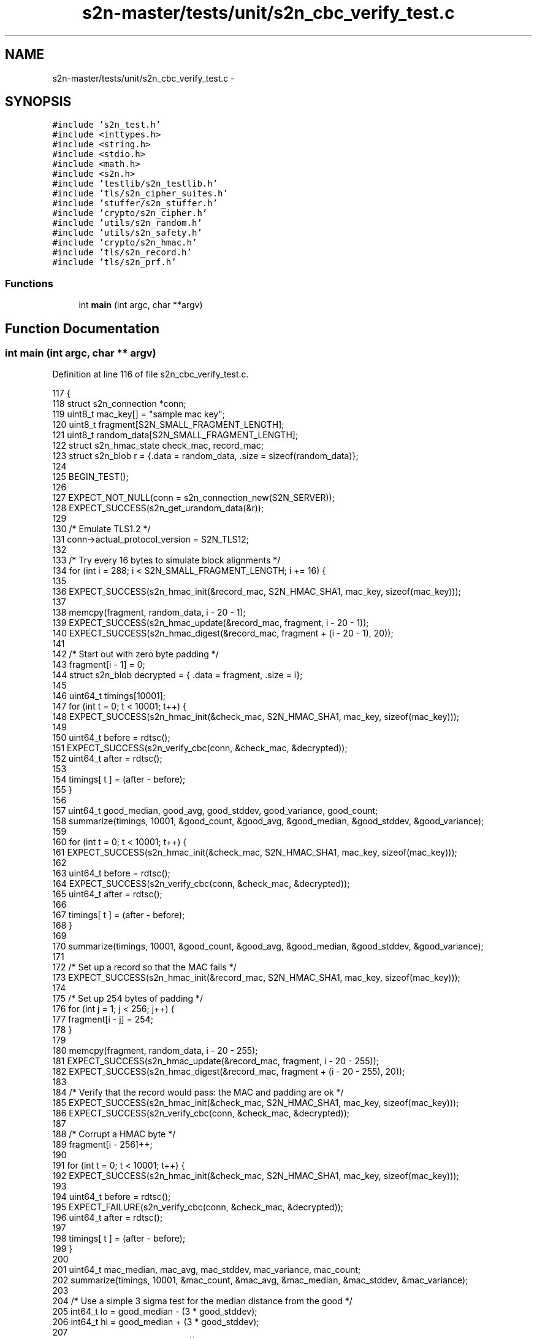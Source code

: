 .TH "s2n-master/tests/unit/s2n_cbc_verify_test.c" 3 "Fri Aug 19 2016" "s2n-doxygen-full" \" -*- nroff -*-
.ad l
.nh
.SH NAME
s2n-master/tests/unit/s2n_cbc_verify_test.c \- 
.SH SYNOPSIS
.br
.PP
\fC#include 's2n_test\&.h'\fP
.br
\fC#include <inttypes\&.h>\fP
.br
\fC#include <string\&.h>\fP
.br
\fC#include <stdio\&.h>\fP
.br
\fC#include <math\&.h>\fP
.br
\fC#include <s2n\&.h>\fP
.br
\fC#include 'testlib/s2n_testlib\&.h'\fP
.br
\fC#include 'tls/s2n_cipher_suites\&.h'\fP
.br
\fC#include 'stuffer/s2n_stuffer\&.h'\fP
.br
\fC#include 'crypto/s2n_cipher\&.h'\fP
.br
\fC#include 'utils/s2n_random\&.h'\fP
.br
\fC#include 'utils/s2n_safety\&.h'\fP
.br
\fC#include 'crypto/s2n_hmac\&.h'\fP
.br
\fC#include 'tls/s2n_record\&.h'\fP
.br
\fC#include 'tls/s2n_prf\&.h'\fP
.br

.SS "Functions"

.in +1c
.ti -1c
.RI "int \fBmain\fP (int argc, char **argv)"
.br
.in -1c
.SH "Function Documentation"
.PP 
.SS "int main (int argc, char ** argv)"

.PP
Definition at line 116 of file s2n_cbc_verify_test\&.c\&.
.PP
.nf
117 {
118     struct s2n_connection *conn;
119     uint8_t mac_key[] = "sample mac key";
120     uint8_t fragment[S2N_SMALL_FRAGMENT_LENGTH];
121     uint8_t random_data[S2N_SMALL_FRAGMENT_LENGTH];
122     struct s2n_hmac_state check_mac, record_mac;
123     struct s2n_blob r = {\&.data = random_data, \&.size = sizeof(random_data)};
124 
125     BEGIN_TEST();
126 
127     EXPECT_NOT_NULL(conn = s2n_connection_new(S2N_SERVER));
128     EXPECT_SUCCESS(s2n_get_urandom_data(&r));
129 
130     /* Emulate TLS1\&.2 */
131     conn->actual_protocol_version = S2N_TLS12;
132 
133     /* Try every 16 bytes to simulate block alignments */
134     for (int i = 288; i < S2N_SMALL_FRAGMENT_LENGTH; i += 16) {
135 
136         EXPECT_SUCCESS(s2n_hmac_init(&record_mac, S2N_HMAC_SHA1, mac_key, sizeof(mac_key)));
137 
138         memcpy(fragment, random_data, i - 20 - 1);
139         EXPECT_SUCCESS(s2n_hmac_update(&record_mac, fragment, i - 20 - 1));
140         EXPECT_SUCCESS(s2n_hmac_digest(&record_mac, fragment + (i - 20 - 1), 20));
141 
142         /* Start out with zero byte padding */
143         fragment[i - 1] = 0;
144         struct s2n_blob decrypted = { \&.data = fragment, \&.size = i};
145 
146         uint64_t timings[10001];
147         for (int t = 0; t < 10001; t++) {
148             EXPECT_SUCCESS(s2n_hmac_init(&check_mac, S2N_HMAC_SHA1, mac_key, sizeof(mac_key)));
149 
150             uint64_t before = rdtsc();
151             EXPECT_SUCCESS(s2n_verify_cbc(conn, &check_mac, &decrypted)); 
152             uint64_t after = rdtsc();
153 
154             timings[ t ] = (after - before);
155         }
156 
157         uint64_t good_median, good_avg, good_stddev, good_variance, good_count;
158         summarize(timings, 10001, &good_count, &good_avg, &good_median, &good_stddev, &good_variance);
159 
160         for (int t = 0; t < 10001; t++) {
161             EXPECT_SUCCESS(s2n_hmac_init(&check_mac, S2N_HMAC_SHA1, mac_key, sizeof(mac_key)));
162 
163             uint64_t before = rdtsc();
164             EXPECT_SUCCESS(s2n_verify_cbc(conn, &check_mac, &decrypted)); 
165             uint64_t after = rdtsc();
166 
167             timings[ t ] = (after - before);
168         }
169 
170         summarize(timings, 10001, &good_count, &good_avg, &good_median, &good_stddev, &good_variance);
171 
172         /* Set up a record so that the MAC fails */
173         EXPECT_SUCCESS(s2n_hmac_init(&record_mac, S2N_HMAC_SHA1, mac_key, sizeof(mac_key)));
174 
175         /* Set up 254 bytes of padding */
176         for (int j = 1; j < 256; j++) {
177             fragment[i - j] = 254;
178         }
179 
180         memcpy(fragment, random_data, i - 20 - 255);
181         EXPECT_SUCCESS(s2n_hmac_update(&record_mac, fragment, i - 20 - 255));
182         EXPECT_SUCCESS(s2n_hmac_digest(&record_mac, fragment + (i - 20 - 255), 20));
183 
184         /* Verify that the record would pass: the MAC and padding are ok */
185         EXPECT_SUCCESS(s2n_hmac_init(&check_mac, S2N_HMAC_SHA1, mac_key, sizeof(mac_key)));
186         EXPECT_SUCCESS(s2n_verify_cbc(conn, &check_mac, &decrypted)); 
187 
188         /* Corrupt a HMAC byte */
189         fragment[i - 256]++;
190 
191         for (int t = 0; t < 10001; t++) {
192             EXPECT_SUCCESS(s2n_hmac_init(&check_mac, S2N_HMAC_SHA1, mac_key, sizeof(mac_key)));
193 
194             uint64_t before = rdtsc();
195             EXPECT_FAILURE(s2n_verify_cbc(conn, &check_mac, &decrypted)); 
196             uint64_t after = rdtsc();
197 
198             timings[ t ] = (after - before);
199         }
200         
201         uint64_t mac_median, mac_avg, mac_stddev, mac_variance, mac_count;
202         summarize(timings, 10001, &mac_count, &mac_avg, &mac_median, &mac_stddev, &mac_variance);
203 
204         /* Use a simple 3 sigma test for the median distance from the good */
205         int64_t lo = good_median - (3 * good_stddev);
206         int64_t hi = good_median + (3 * good_stddev);
207 
208         if ((int64_t) mac_median < lo || (int64_t) mac_median > hi) {
209             printf("\n\nRecord size: %d\nGood Median: %" PRIu64 " (Avg: %" PRIu64 " Stddev: %" PRIu64 ")\n"
210                    "Bad Median: %" PRIu64 " (Avg: %" PRIu64 " Stddev: %" PRIu64 ")\n\n", 
211                     i, good_median, good_avg, good_stddev, mac_median, mac_avg, mac_stddev);
212             FAIL();
213         }
214 
215         /* Set up the record so that the HMAC passes, and the padding fails */
216         EXPECT_SUCCESS(s2n_hmac_init(&record_mac, S2N_HMAC_SHA1, mac_key, sizeof(mac_key)));
217 
218         /* Set up 15 bytes of padding */
219         for (int j = 1; j < 17; j++) {
220             fragment[i - j] = 15;
221         }
222 
223         memcpy(fragment, random_data, i - 20 - 16);
224         EXPECT_SUCCESS(s2n_hmac_update(&record_mac, fragment, i - 20 - 16));
225         EXPECT_SUCCESS(s2n_hmac_digest(&record_mac, fragment + (i - 20 - 16), 20));
226 
227         /* Verify that the record would pass: the MAC and padding are ok */
228         EXPECT_SUCCESS(s2n_hmac_init(&check_mac, S2N_HMAC_SHA1, mac_key, sizeof(mac_key)));
229         EXPECT_SUCCESS(s2n_verify_cbc(conn, &check_mac, &decrypted)); 
230 
231         /* Now corrupt a padding byte */
232         fragment[i - 10]++;
233 
234         for (int t = 0; t < 10001; t++) {
235             EXPECT_SUCCESS(s2n_hmac_init(&check_mac, S2N_HMAC_SHA1, mac_key, sizeof(mac_key)));
236 
237             uint64_t before = rdtsc();
238             EXPECT_FAILURE(s2n_verify_cbc(conn, &check_mac, &decrypted)); 
239             uint64_t after = rdtsc();
240 
241             timings[ t ] = (after - before);
242         }
243         
244         uint64_t pad_median, pad_avg, pad_stddev, pad_variance, pad_count;
245         summarize(timings, 10001, &pad_count, &pad_avg, &pad_median, &pad_stddev, &pad_variance);
246 
247         /* Use a simple 3 sigma test for the median from the good */
248         lo = good_median - (good_stddev);
249         hi = good_median + (good_stddev);
250 
251         if ((int64_t) pad_median < lo || (int64_t) pad_median > hi) {
252             printf("\n\nRecord size: %d\nGood Median: %" PRIu64 " (Avg: %" PRIu64 " Stddev: %" PRIu64 ")\n"
253                    "Bad Median: %" PRIu64 " (Avg: %" PRIu64 " Stddev: %" PRIu64 ")\n\n", 
254                     i, good_median, good_avg, good_stddev, pad_median, pad_avg, pad_stddev);
255             FAIL();
256         }
257  
258         /* Use a more sensitive 0\&.5 sigma test for the MAC error from the padding error\&. This is the
259          * the difference that attackers can exploit\&.
260          */
261         lo = mac_median - (mac_stddev / 2);
262         hi = mac_median + (mac_stddev / 2);
263 
264         if ((int64_t) pad_median < lo || (int64_t) pad_median > hi) {
265             printf("\n\nRecord size: %dMAC Median: %" PRIu64 " (Avg: %" PRIu64 " Stddev: %" PRIu64 ")\n"
266                    "PAD Median: %" PRIu64 " (Avg: %" PRIu64 " Stddev: %" PRIu64 ")\n\n", 
267                     i, mac_median, mac_avg, mac_stddev, pad_median, pad_avg, pad_stddev);
268             FAIL();
269         }
270     }
271     EXPECT_SUCCESS(s2n_connection_free(conn));
272 
273     END_TEST();
274 }
.fi
.SH "Author"
.PP 
Generated automatically by Doxygen for s2n-doxygen-full from the source code\&.
